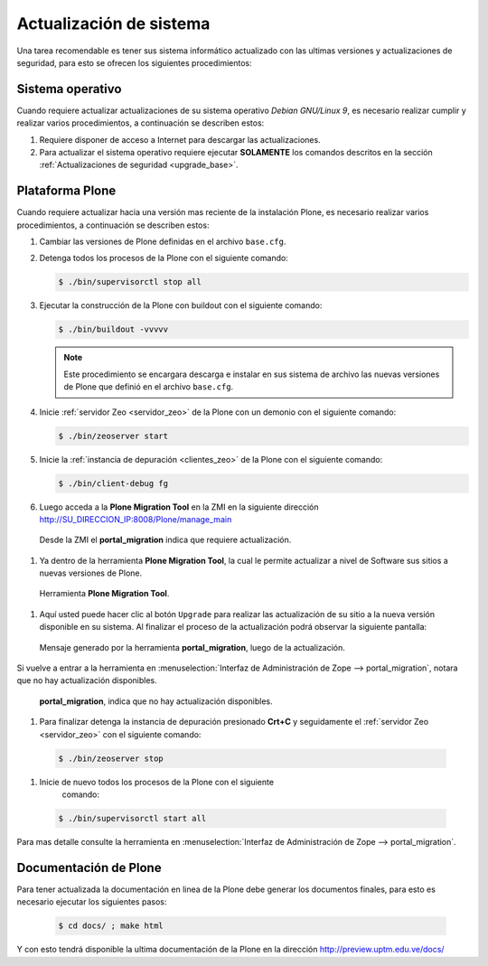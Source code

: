 .. -*- coding: utf-8 -*-

.. highlight:: rest

.. _actualizaciones_sistema:

========================
Actualización de sistema
========================

Una tarea recomendable es tener sus sistema informático actualizado con las ultimas versiones 
y actualizaciones de seguridad, para esto se ofrecen los siguientes procedimientos:

Sistema operativo
=================

Cuando requiere actualizar actualizaciones de su sistema operativo *Debian GNU/Linux 9*, 
es necesario realizar cumplir y realizar varios procedimientos, a continuación se describen estos:

#. Requiere disponer de acceso a Internet para descargar las actualizaciones.

#. Para actualizar el sistema operativo requiere ejecutar **SOLAMENTE** los comandos descritos 
   en la sección :ref:`Actualizaciones de seguridad <upgrade_base>`.

.. _portal_migration_setup:

Plataforma Plone
================

Cuando requiere actualizar hacia una versión mas reciente de la instalación 
Plone, es necesario realizar varios procedimientos, a continuación se 
describen estos:

#. Cambiar las versiones de Plone definidas en el archivo ``base.cfg``.

#. Detenga todos los procesos de la Plone con el siguiente 
   comando:

   .. code-block:: sh
   
       $ ./bin/supervisorctl stop all

#. Ejecutar la construcción de la Plone con buildout con el 
   siguiente comando:

   .. code-block:: sh
   
       $ ./bin/buildout -vvvvv

   .. note::
       Este procedimiento se encargara descarga e instalar en sus sistema 
       de archivo las nuevas versiones de Plone que definió en el archivo 
       ``base.cfg``.

#. Inicie :ref:`servidor Zeo <servidor_zeo>` de la Plone con un demonio con el siguiente 
   comando:

   .. code-block:: sh
   
       $ ./bin/zeoserver start

#. Inicie la :ref:`instancia de depuración <clientes_zeo>` de la Plone con el siguiente 
   comando:

   .. code-block:: sh
   
       $ ./bin/client-debug fg

#. Luego acceda a la **Plone Migration Tool** en la ZMI en la siguiente 
   dirección http://SU_DIRECCION_IP:8008/Plone/manage_main

  .. figure:: _static/portal_migration01.png
    :align: center
    :alt: Desde la ZMI el portal_migration indica que requiere actualización

    Desde la ZMI el **portal_migration** indica que requiere actualización.

#. Ya dentro de la herramienta **Plone Migration Tool**, la cual le permite actualizar 
   a nivel de Software sus sitios a nuevas versiones de Plone.

  .. figure:: _static/portal_migration02.png
    :align: center
    :alt: Herramienta Plone Migration Tool

    Herramienta **Plone Migration Tool**.

#. Aquí usted puede hacer clic al botón ``Upgrade`` para realizar las actualización de 
   su sitio a la nueva versión disponible en su sistema. Al finalizar el proceso de la 
   actualización podrá observar la siguiente pantalla:

  .. figure:: _static/portal_migration03.png
    :align: center
    :alt: Mensaje generado por la herramienta portal_migration, luego de la actualización

    Mensaje generado por la herramienta **portal_migration**, luego de la actualización.

Si vuelve a entrar a la herramienta en :menuselection:`Interfaz de Administración de Zope --> portal_migration`, 
notara que no hay actualización disponibles.

  .. figure:: _static/portal_migration04.png
    :align: center
    :alt: portal_migration, indica que no hay actualización disponibles

    **portal_migration**, indica que no hay actualización disponibles.

#.  Para finalizar detenga la instancia de depuración presionado **Crt+C** y seguidamente 
    el :ref:`servidor Zeo <servidor_zeo>` con el siguiente comando:

   .. code-block:: sh
   
       $ ./bin/zeoserver stop

#.  Inicie de nuevo todos los procesos de la Plone con el siguiente 
     comando:

   .. code-block:: sh
   
       $ ./bin/supervisorctl start all

Para mas detalle consulte la herramienta en :menuselection:`Interfaz de Administración de Zope --> portal_migration`.

Documentación de Plone
======================

Para tener actualizada la documentación en linea de la Plone debe 
generar los documentos finales, para esto es necesario ejecutar los siguientes pasos:

   .. code-block:: sh
   
       $ cd docs/ ; make html

Y con esto tendrá disponible la ultima documentación de la Plone en la 
dirección http://preview.uptm.edu.ve/docs/
